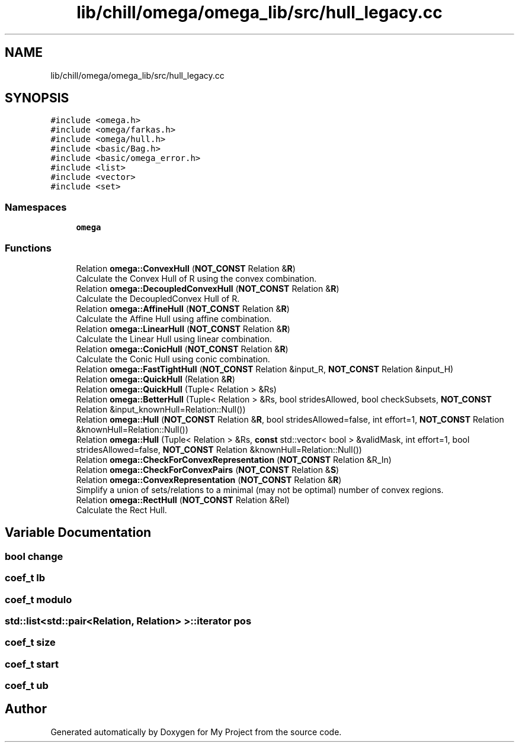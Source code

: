 .TH "lib/chill/omega/omega_lib/src/hull_legacy.cc" 3 "Sun Jul 12 2020" "My Project" \" -*- nroff -*-
.ad l
.nh
.SH NAME
lib/chill/omega/omega_lib/src/hull_legacy.cc
.SH SYNOPSIS
.br
.PP
\fC#include <omega\&.h>\fP
.br
\fC#include <omega/farkas\&.h>\fP
.br
\fC#include <omega/hull\&.h>\fP
.br
\fC#include <basic/Bag\&.h>\fP
.br
\fC#include <basic/omega_error\&.h>\fP
.br
\fC#include <list>\fP
.br
\fC#include <vector>\fP
.br
\fC#include <set>\fP
.br

.SS "Namespaces"

.in +1c
.ti -1c
.RI " \fBomega\fP"
.br
.in -1c
.SS "Functions"

.in +1c
.ti -1c
.RI "Relation \fBomega::ConvexHull\fP (\fBNOT_CONST\fP Relation &\fBR\fP)"
.br
.RI "Calculate the Convex Hull of R using the convex combination\&. "
.ti -1c
.RI "Relation \fBomega::DecoupledConvexHull\fP (\fBNOT_CONST\fP Relation &\fBR\fP)"
.br
.RI "Calculate the DecoupledConvex Hull of R\&. "
.ti -1c
.RI "Relation \fBomega::AffineHull\fP (\fBNOT_CONST\fP Relation &\fBR\fP)"
.br
.RI "Calculate the Affine Hull using affine combination\&. "
.ti -1c
.RI "Relation \fBomega::LinearHull\fP (\fBNOT_CONST\fP Relation &\fBR\fP)"
.br
.RI "Calculate the Linear Hull using linear combination\&. "
.ti -1c
.RI "Relation \fBomega::ConicHull\fP (\fBNOT_CONST\fP Relation &\fBR\fP)"
.br
.RI "Calculate the Conic Hull using conic combination\&. "
.ti -1c
.RI "Relation \fBomega::FastTightHull\fP (\fBNOT_CONST\fP Relation &input_R, \fBNOT_CONST\fP Relation &input_H)"
.br
.ti -1c
.RI "Relation \fBomega::QuickHull\fP (Relation &\fBR\fP)"
.br
.ti -1c
.RI "Relation \fBomega::QuickHull\fP (Tuple< Relation > &Rs)"
.br
.ti -1c
.RI "Relation \fBomega::BetterHull\fP (Tuple< Relation > &Rs, bool stridesAllowed, bool checkSubsets, \fBNOT_CONST\fP Relation &input_knownHull=Relation::Null())"
.br
.ti -1c
.RI "Relation \fBomega::Hull\fP (\fBNOT_CONST\fP Relation &\fBR\fP, bool stridesAllowed=false, int effort=1, \fBNOT_CONST\fP Relation &knownHull=Relation::Null())"
.br
.ti -1c
.RI "Relation \fBomega::Hull\fP (Tuple< Relation > &Rs, \fBconst\fP std::vector< bool > &validMask, int effort=1, bool stridesAllowed=false, \fBNOT_CONST\fP Relation &knownHull=Relation::Null())"
.br
.ti -1c
.RI "Relation \fBomega::CheckForConvexRepresentation\fP (\fBNOT_CONST\fP Relation &R_In)"
.br
.ti -1c
.RI "Relation \fBomega::CheckForConvexPairs\fP (\fBNOT_CONST\fP Relation &\fBS\fP)"
.br
.ti -1c
.RI "Relation \fBomega::ConvexRepresentation\fP (\fBNOT_CONST\fP Relation &\fBR\fP)"
.br
.RI "Simplify a union of sets/relations to a minimal (may not be optimal) number of convex regions\&. "
.ti -1c
.RI "Relation \fBomega::RectHull\fP (\fBNOT_CONST\fP Relation &Rel)"
.br
.RI "Calculate the Rect Hull\&. "
.in -1c
.SH "Variable Documentation"
.PP 
.SS "bool change"

.SS "coef_t lb"

.SS "coef_t modulo"

.SS "std::list<std::pair<Relation, Relation> >::iterator pos"

.SS "coef_t size"

.SS "coef_t start"

.SS "coef_t ub"

.SH "Author"
.PP 
Generated automatically by Doxygen for My Project from the source code\&.
